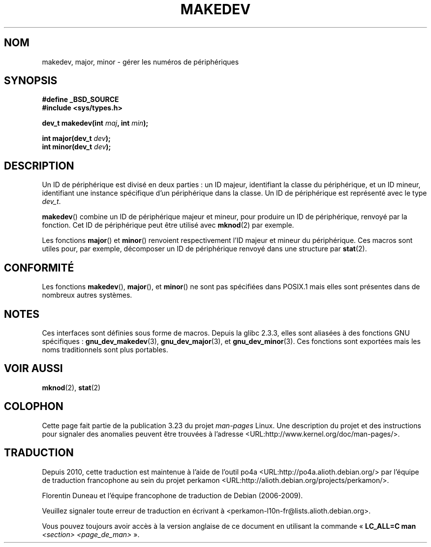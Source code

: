 .\" Copyright (c) 2008 Linux Foundation, written by Michael Kerrisk
.\"     <mtk.manpages@gmail.com>
.\"
.\" Permission is granted to make and distribute verbatim copies of this
.\" manual provided the copyright notice and this permission notice are
.\" preserved on all copies.
.\"
.\" Permission is granted to copy and distribute modified versions of this
.\" manual under the conditions for verbatim copying, provided that the
.\" entire resulting derived work is distributed under the terms of a
.\" permission notice identical to this one.
.\"
.\" Since the Linux kernel and libraries are constantly changing, this
.\" manual page may be incorrect or out-of-date.  The author(s) assume no
.\" responsibility for errors or omissions, or for damages resulting from
.\" the use of the information contained herein.  The author(s) may not
.\" have taken the same level of care in the production of this manual,
.\" which is licensed free of charge, as they might when working
.\" professionally.
.\"
.\" Formatted or processed versions of this manual, if unaccompanied by
.\" the source, must acknowledge the copyright and authors of this work.
.\"
.\"*******************************************************************
.\"
.\" This file was generated with po4a. Translate the source file.
.\"
.\"*******************************************************************
.TH MAKEDEV 3 "1er décembre 2008" Linux "Manuel du programmeur Linux"
.SH NOM
makedev, major, minor \- gérer les numéros de périphériques
.SH SYNOPSIS
.nf
\fB#define _BSD_SOURCE\fP
\fB#include <sys/types.h>\fP

\fBdev_t makedev(int \fP\fImaj\fP\fB, int \fP\fImin\fP\fB);\fP

\fBint major(dev_t \fP\fIdev\fP\fB);\fP
\fBint minor(dev_t \fP\fIdev\fP\fB);\fP

.fi
.SH DESCRIPTION
Un ID de périphérique est divisé en deux parties\ : un ID majeur,
identifiant la classe du périphérique, et un ID mineur, identifiant une
instance spécifique d'un périphérique dans la classe. Un ID de périphérique
est représenté avec le type \fIdev_t\fP.

\fBmakedev\fP() combine un ID de périphérique majeur et mineur, pour produire
un ID de périphérique, renvoyé par la fonction. Cet ID de périphérique peut
être utilisé avec \fBmknod\fP(2) par exemple.

Les fonctions \fBmajor\fP() et \fBminor\fP() renvoient respectivement l'ID majeur
et mineur du périphérique. Ces macros sont utiles pour, par exemple,
décomposer un ID de périphérique renvoyé dans une structure par \fBstat\fP(2).
.SH CONFORMITÉ
.\" The BSDs, HP-UX, Solaris, AIX, Irix
Les fonctions \fBmakedev\fP(), \fBmajor\fP(), et  \fBminor\fP() ne sont pas
spécifiées dans POSIX.1 mais elles sont présentes dans de nombreux autres
systèmes.
.SH NOTES
Ces interfaces sont définies sous forme de macros. Depuis la glibc\ 2.3.3,
elles sont aliasées à des fonctions GNU spécifiques\ :
\fBgnu_dev_makedev\fP(3), \fBgnu_dev_major\fP(3), et \fBgnu_dev_minor\fP(3). Ces
fonctions sont exportées mais les noms traditionnels sont plus portables.
.SH "VOIR AUSSI"
\fBmknod\fP(2), \fBstat\fP(2)
.SH COLOPHON
Cette page fait partie de la publication 3.23 du projet \fIman\-pages\fP
Linux. Une description du projet et des instructions pour signaler des
anomalies peuvent être trouvées à l'adresse
<URL:http://www.kernel.org/doc/man\-pages/>.
.SH TRADUCTION
Depuis 2010, cette traduction est maintenue à l'aide de l'outil
po4a <URL:http://po4a.alioth.debian.org/> par l'équipe de
traduction francophone au sein du projet perkamon
<URL:http://alioth.debian.org/projects/perkamon/>.
.PP
Florentin Duneau et l'équipe francophone de traduction de Debian\ (2006-2009).
.PP
Veuillez signaler toute erreur de traduction en écrivant à
<perkamon\-l10n\-fr@lists.alioth.debian.org>.
.PP
Vous pouvez toujours avoir accès à la version anglaise de ce document en
utilisant la commande
«\ \fBLC_ALL=C\ man\fR \fI<section>\fR\ \fI<page_de_man>\fR\ ».
